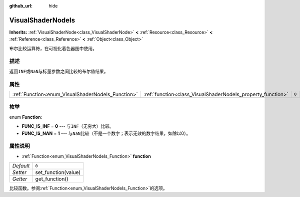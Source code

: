 :github_url: hide

.. Generated automatically by doc/tools/make_rst.py in Godot's source tree.
.. DO NOT EDIT THIS FILE, but the VisualShaderNodeIs.xml source instead.
.. The source is found in doc/classes or modules/<name>/doc_classes.

.. _class_VisualShaderNodeIs:

VisualShaderNodeIs
==================

**Inherits:** :ref:`VisualShaderNode<class_VisualShaderNode>` **<** :ref:`Resource<class_Resource>` **<** :ref:`Reference<class_Reference>` **<** :ref:`Object<class_Object>`

布尔比较运算符，在可视化着色器图中使用。

描述
----

返回\ ``INF``\ 或\ ``NaN``\ 与标量参数之间比较的布尔值结果。

属性
----

+---------------------------------------------------+-------------------------------------------------------------+-------+
| :ref:`Function<enum_VisualShaderNodeIs_Function>` | :ref:`function<class_VisualShaderNodeIs_property_function>` | ``0`` |
+---------------------------------------------------+-------------------------------------------------------------+-------+

枚举
----

.. _enum_VisualShaderNodeIs_Function:

.. _class_VisualShaderNodeIs_constant_FUNC_IS_INF:

.. _class_VisualShaderNodeIs_constant_FUNC_IS_NAN:

enum **Function**:

- **FUNC_IS_INF** = **0** --- 与\ ``INF``\ （无穷大）比较。

- **FUNC_IS_NAN** = **1** --- 与\ ``NaN``\ 比较（不是一个数字；表示无效的数字结果，如除以0）。

属性说明
--------

.. _class_VisualShaderNodeIs_property_function:

- :ref:`Function<enum_VisualShaderNodeIs_Function>` **function**

+-----------+---------------------+
| *Default* | ``0``               |
+-----------+---------------------+
| *Setter*  | set_function(value) |
+-----------+---------------------+
| *Getter*  | get_function()      |
+-----------+---------------------+

比较函数。参阅\ :ref:`Function<enum_VisualShaderNodeIs_Function>`\ 的选项。

.. |virtual| replace:: :abbr:`virtual (This method should typically be overridden by the user to have any effect.)`
.. |const| replace:: :abbr:`const (This method has no side effects. It doesn't modify any of the instance's member variables.)`
.. |vararg| replace:: :abbr:`vararg (This method accepts any number of arguments after the ones described here.)`
